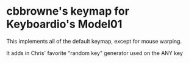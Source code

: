 * cbbrowne's keymap for Keyboardio's Model01

This implements all of the default keymap, except for mouse warping.

It adds in Chris' favorite "random key" generator used on the ANY key
